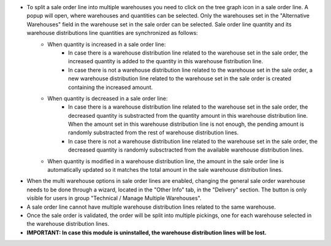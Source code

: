 * To split a sale order line into multiple warehouses you need to click on the tree graph icon in a sale order line. A popup will open, where warehouses and quantities can be selected. Only the warehouses set in the "Alternative Warehouses" field in the warehouse set in the sale order can be selected. Sale order line quantity and its warehouse distributions line quantities are synchronized as follows:
	* When quantity is increased in a sale order line:
		* In case there is a warehouse distribution line related to the warehouse set in the sale order, the increased quantity is added to the quantity in this warehouse fistribution line.
		*  In case there is not a warehouse distribution line related to the warehouse set in the sale order, a new warehouse distribution line related to the warehouse set in the sale order is created containing the increased amount.
	* When quantity is decreased in a sale order line:
		* In case there is a warehouse distribution line related to the warehouse set in the sale order, the decreased quantity is substracted from the quantity amount in this warehouse distribution line. When the amount set in this warehouse distribution line is not enough, the pending amount is randomly substracted from the rest of warehouse distribution lines.
		*  In case there is not a warehouse distribution line related to the warehouse set in the sale order, the decreased quantity is randomly subsctracted from the available warehouse distribution lines.
	* When quantity is modified in a warehouse distribution line, the amount in the sale order line is automatically updated so it matches the total amount in the sale warehouse distribution lines.

* When the multi warehouse options in sale order lines are enabled, changing the general sale order warehouse needs to be done through a wizard, located in the "Other Info" tab, in the "Delivery" section. The button is only visible for users in group "Technical / Manage Multiple Warehouses". 

* A sale order line cannot have multiple warehouse distribution lines related to the same warehouse.

* Once the sale order is validated, the order will be split into multiple pickings, one for each warehouse selected in the warehouse distribution lines.

* **IMPORTANT: In case this module is uninstalled, the warehouse distribution lines will be lost.**
